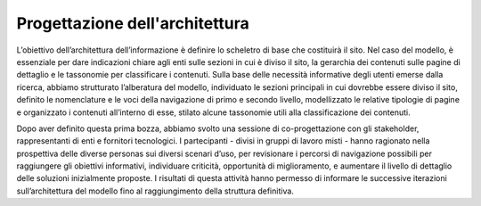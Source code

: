 Progettazione dell'architettura
==================================

L’obiettivo dell’architettura dell’informazione è definire lo scheletro di base che costituirà il sito. Nel caso del modello, è essenziale per dare indicazioni chiare agli enti sulle sezioni in cui è diviso il sito, la gerarchia dei contenuti sulle pagine di dettaglio e le tassonomie per classificare i contenuti. Sulla base delle necessità informative degli utenti emerse dalla ricerca, abbiamo strutturato l’alberatura del modello, individuato le sezioni principali in cui dovrebbe essere diviso il sito, definito le nomenclature e le voci della navigazione di primo e secondo livello, modellizzato le relative tipologie di pagine e organizzato i contenuti all’interno di esse, stilato alcune tassonomie utili alla classificazione dei contenuti. 

Dopo aver definito questa prima bozza, abbiamo svolto una sessione di co-progettazione con gli stakeholder, rappresentanti di enti e fornitori tecnologici. I partecipanti - divisi in gruppi di lavoro misti - hanno ragionato nella prospettiva delle diverse personas sui diversi scenari d’uso, per revisionare i percorsi di navigazione possibili per raggiungere gli obiettivi informativi, individuare criticità, opportunità di miglioramento, e aumentare il livello di dettaglio delle soluzioni inizialmente proposte. I risultati di questa attività hanno permesso di informare le successive iterazioni sull’architettura del modello fino al raggiungimento della struttura definitiva. 
